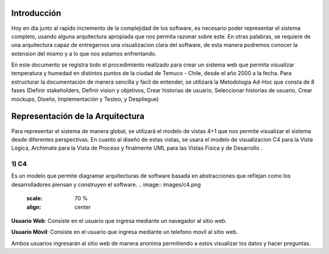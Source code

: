 Introducción
---------------------------------
Hoy en dia junto al rapido incremento de la complejidad de los software, es necesario poder representar el sistema completo, usando alguna arquitectura apropiada que nos permita razonar sobre este. En otras palabras, se requiere de una arquitectura capaz de entregarnos una visualizacion clara del software, de esta manera podremos conocer la extension del mismo y a lo que nos estamos enfrentando.

En este documento se registra todo el procedimiento realizado para crear un sistema web que permita visualizar temperatura y humedad en distintos puntos de la ciudad de Temuco - Chile, desde el año 2000 a la fecha. Para estructurar la documentación de manera sencilla y facil de entender, se utilizará la Metodologia Ad-Hoc que consta de 8 fases (Definir stakeholders, Definir vision y objetivos, Crear historias de usuario, Seleccionar historias de usuario, Crear mockups, Diseño, Implementación y Testeo, y Despliegue)

Representación de la Arquitectura
-------------------------------
Para representar el sistema de manera global, se utilizará el modelo de vistas 4+1 que nos permite visualizar el sistema desde diferentes perspectivas.  En cuanto al diseño de estas vistas, se usara el modelo de visualizacion C4 para la Vista Lógica, Archimate para la Vista de Proceso y finalmente UML para las Vistas Fisica y de Desarrollo .

1) C4
~~~~~~~~~~~~~~~~~~~~
Es un modelo que permite diagramar arquitecturas de software basada en abstracciones que reflejan como los desarrolladores piensan y construyen el software.
.. image:: images/c4.png
    :scale: 70 %
    :align: center


**Usuario Web**: Consiste en el usuario que ingresa mediante un navegador al sitio web.

**Usuario Móvil**: Consiste en el usuario que ingresa mediante un telefono movil al sitio web.

Ambos usuarios ingresarán al sitio web de manera anonima permitiendo a estos visualizar los datos y hacer preguntas.

